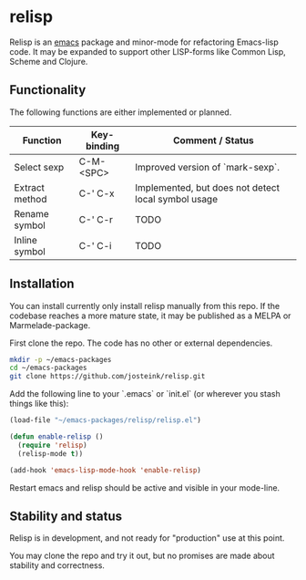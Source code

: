 
* relisp

Relisp is an [[https://www.gnu.org/software/emacs/][emacs]] package and minor-mode for refactoring Emacs-lisp code.
It may be expanded to support other LISP-forms like Common Lisp, Scheme and Clojure.

** Functionality

The following functions are either implemented or planned.

|----------------+-------------+-----------------------------------------------------|
| Function       | Key-binding | Comment / Status                                    |
|----------------+-------------+-----------------------------------------------------|
| Select sexp    | C-M-<SPC>   | Improved version of `mark-sexp`.                    |
| Extract method | C-' C-x     | Implemented, but does not detect local symbol usage |
| Rename symbol  | C-' C-r     | TODO                                                |
| Inline symbol  | C-' C-i     | TODO                                                |
|----------------+-------------+-----------------------------------------------------|

** Installation

You can install currently only install relisp manually from this repo. If the codebase reaches a more mature
state, it may be published as a MELPA or Marmelade-package.

First clone the repo. The code has no other or external dependencies.

#+BEGIN_SRC sh
  mkdir -p ~/emacs-packages
  cd ~/emacs-packages
  git clone https://github.com/josteink/relisp.git
#+END_SRC

Add the following line to your `.emacs` or `init.el` (or wherever you stash things like this):

#+BEGIN_SRC emacs-lisp
  (load-file "~/emacs-packages/relisp/relisp.el")

  (defun enable-relisp ()
    (require 'relisp)
    (relisp-mode t))

  (add-hook 'emacs-lisp-mode-hook 'enable-relisp)
#+END_SRC

Restart emacs and relisp should be active and visible in your mode-line.

** Stability and status

Relisp is in development, and not ready for "production" use at this point.

You may clone the repo and try it out, but no promises are made about stability and correctness.
